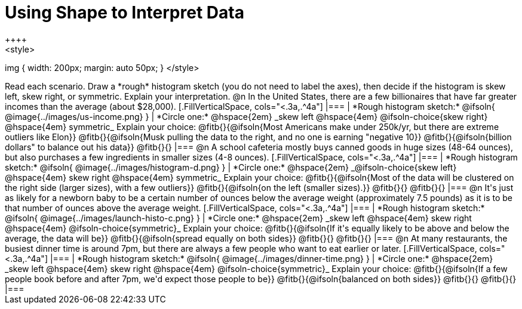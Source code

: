 = Using Shape to Interpret Data
++++
<style>
img { width: 200px; margin: auto 50px; }
</style>
++++
Read each scenario. Draw a *rough* histogram sketch (you do not need to label the axes), then decide if the histogram is skew left, skew right, or symmetric. Explain your interpretation.

@n In the United States, there are a few billionaires that have far greater incomes than the average (about $28,000).

[.FillVerticalSpace, cols="<.3a,.^4a"]
|===
| *Rough histogram sketch:*

@ifsoln{
@image{../images/us-income.png}
}

| *Circle one:* @hspace{2em} _skew left @hspace{4em} @ifsoln-choice{skew right} @hspace{4em} symmetric_

Explain your choice: @fitb{}{@ifsoln{Most Americans make under 250k/yr, but there are extreme outliers like Elon}}

@fitb{}{@ifsoln{Musk pulling the data to the right, and no one is earning "negative 10}}

@fitb{}{@ifsoln{billion dollars" to balance out his data}}

@fitb{}{}
|===



@n A school cafeteria mostly buys canned goods in huge sizes (48-64 ounces), but also purchases a few ingredients in smaller sizes (4-8 ounces).


[.FillVerticalSpace, cols="<.3a,.^4a"]
|===
| *Rough histogram sketch:*
@ifsoln{
@image{../images/histogram-d.png}
}

| *Circle one:* @hspace{2em} _@ifsoln-choice{skew left} @hspace{4em} skew right @hspace{4em} symmetric_

Explain your choice: @fitb{}{@ifsoln{Most of the data will be clustered on the right side (larger sizes), with a few outliers}}

@fitb{}{@ifsoln{on the left (smaller sizes).}}

@fitb{}{}

@fitb{}{}
|===


@n It's just as likely for a newborn baby to be a certain number of ounces below the average weight (approximately 7.5 pounds) as it is to be that number of ounces above the average weight.


[.FillVerticalSpace, cols="<.3a,.^4a"]
|===
| *Rough histogram sketch:*

@ifsoln{
@image{../images/launch-histo-c.png}
}

| *Circle one:* @hspace{2em} _skew left @hspace{4em} skew right @hspace{4em} @ifsoln-choice{symmetric}_

Explain your choice: @fitb{}{@ifsoln{If it's equally likely to be above and below the average, the data will be}}

@fitb{}{@ifsoln{spread equally on both sides}}

@fitb{}{}

@fitb{}{}
|===

@n At many restaurants, the busiest dinner time is around 7pm, but there are always a few people who want to eat earlier or later.


[.FillVerticalSpace, cols="<.3a,.^4a"]
|===
| *Rough histogram sketch:*
@ifsoln{
@image{../images/dinner-time.png}
}

| *Circle one:* @hspace{2em} _skew left @hspace{4em} skew right @hspace{4em} @ifsoln-choice{symmetric}_

Explain your choice: @fitb{}{@ifsoln{If a few people book before and after 7pm, we'd expect those people to be}}

@fitb{}{@ifsoln{balanced on both sides}}

@fitb{}{}

@fitb{}{}
|===
